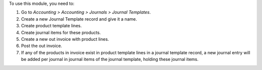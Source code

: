 To use this module, you need to:

#. Go to *Accounting > Accounting > Journals > Journal Templates*.
#. Create a new Journal Template record and give it a name.
#. Create product template lines.
#. Create journal items for these products.
#. Create a new out invoice with product lines.
#. Post the out invoice.
#. If any of the products in invoice exist in product template lines in a journal template record, a new journal entry will be added per journal in journal items of the journal template, holding these journal items.
